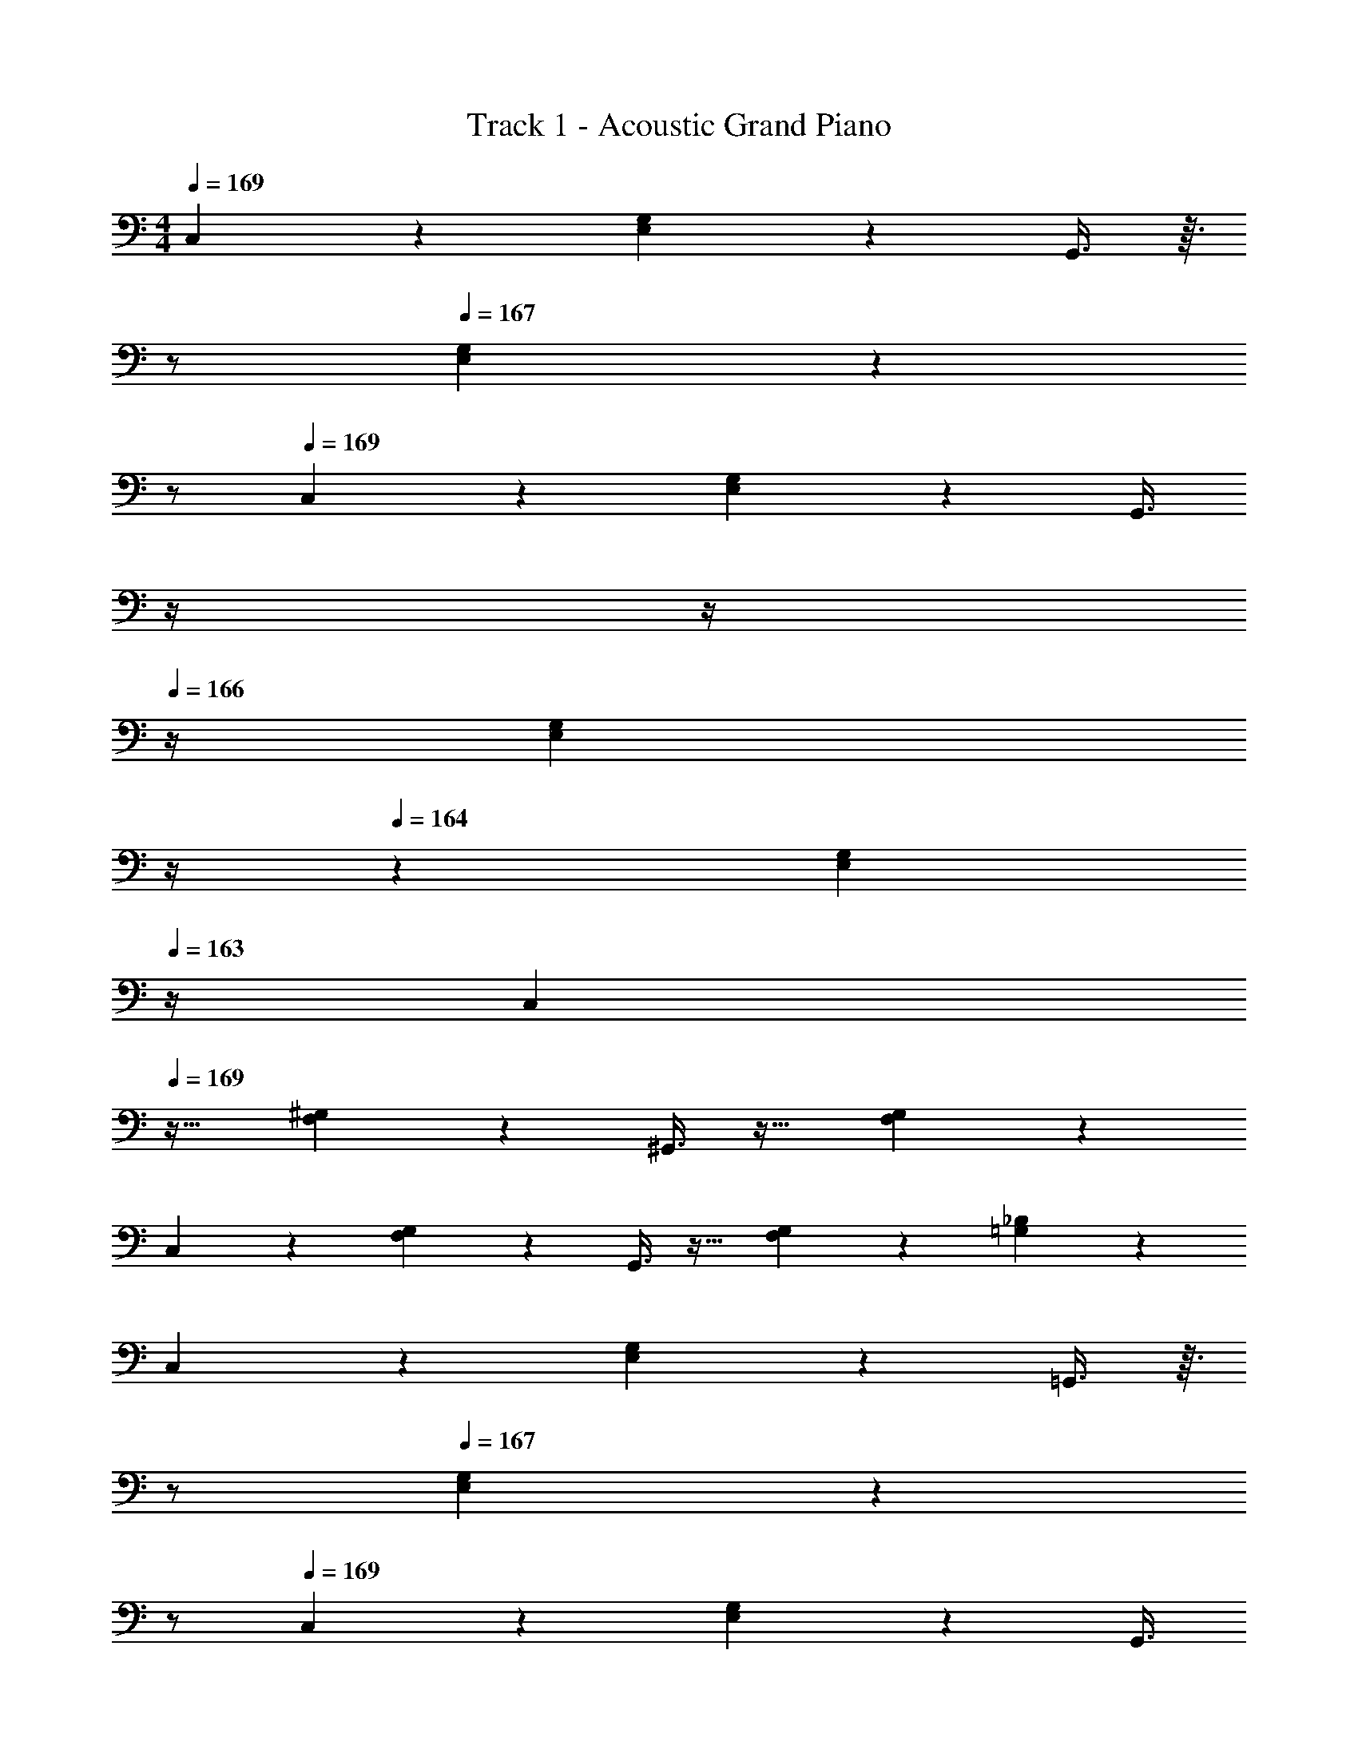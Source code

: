 X: 1
T: Track 1 - Acoustic Grand Piano
Z: ABC Generated by Starbound Composer v0.8.6
L: 1/4
M: 4/4
Q: 1/4=169
K: C
C,3/7 z135/224 [E,37/96G,37/96] z59/96 G,,3/8 z3/32 
Q: 1/4=168
z/ 
Q: 1/4=167
[E,2/5G,2/5] z/10 
Q: 1/4=166
z/ 
Q: 1/4=169
C,3/7 z135/224 [E,37/96G,37/96] z59/96 [z7/32G,,3/8] 
Q: 1/4=168
z/4 
Q: 1/4=167
z/4 
Q: 1/4=166
z/4 [z/4E,5/18G,5/18] 
Q: 1/4=165
z/4 
Q: 1/4=164
z/6 [z/12E,2/15G,2/15] 
Q: 1/4=163
z/4 
[z/4C,3/7] 
Q: 1/4=169
z25/32 [F,37/96^G,37/96] z59/96 ^G,,3/8 z19/32 [F,2/5G,2/5] z3/5 
C,3/7 z135/224 [F,37/96G,37/96] z59/96 G,,3/8 z19/32 [F,5/18G,5/18] z7/18 [=G,2/15_B,2/15] z/5 
C,3/7 z135/224 [E,37/96G,37/96] z59/96 =G,,3/8 z3/32 
Q: 1/4=168
z/ 
Q: 1/4=167
[E,2/5G,2/5] z/10 
Q: 1/4=166
z/ 
Q: 1/4=169
C,3/7 z135/224 [E,37/96G,37/96] z59/96 [z7/32G,,3/8] 
Q: 1/4=168
z/4 
Q: 1/4=167
z/4 
Q: 1/4=166
z/4 [z/4E,5/18G,5/18] 
Q: 1/4=165
z/4 
Q: 1/4=164
z/6 [z/12E,2/15G,2/15] 
Q: 1/4=163
z/4 
[z/4C,3/7] 
Q: 1/4=169
z25/32 [F,37/96^G,37/96] z59/96 ^G,,3/8 z19/32 [F,2/5G,2/5] z3/5 
C,3/7 z135/224 [F,37/96G,37/96] z59/96 G,,3/8 z19/32 [F,5/18G,5/18] z7/18 [=G,2/15B,2/15] z/5 
C,3/7 z135/224 [g37/96E,37/96G,37/96] z59/96 [e3/8=G,,3/8] z3/32 
Q: 1/4=168
z/ 
Q: 1/4=167
[E,2/5G,2/5] z/10 
Q: 1/4=166
z/ 
Q: 1/4=169
[c3/7C,3/7] z135/224 [d57/224E,37/96G,37/96] z45/112 [z11/32c] [z7/32G,,3/8] 
Q: 1/4=168
z/4 
Q: 1/4=167
z3/16 [z/16c/8] 
Q: 1/4=166
z/4 [z/4d5/18E,5/18G,5/18] 
Q: 1/4=165
z/4 
Q: 1/4=164
z/6 [z/12e2/15E,2/15G,2/15] 
Q: 1/4=163
z/4 
[z/4C,3/7] 
Q: 1/4=169
z25/32 [c37/96F,37/96^G,37/96] z59/96 [^G,,3/8d157/96] z19/32 [F,2/5G,2/5] z4/15 [z/3f131/96] 
C,3/7 z135/224 [F,37/96G,37/96e] z59/96 [c57/224G,,3/8] z45/112 d/8 z3/16 [c5/18F,5/18G,5/18] z7/18 [=G,2/15B,2/15] z/5 
C,3/7 z135/224 [E,37/96G,37/96] z59/96 =G,,3/8 z3/32 
Q: 1/4=168
z/ 
Q: 1/4=167
[E,2/5G,2/5] z/10 
Q: 1/4=166
z/ 
Q: 1/4=169
C,3/7 z135/224 [E,37/96G,37/96] z59/96 [z7/32G,,3/8] 
Q: 1/4=168
z/4 
Q: 1/4=167
z/4 
Q: 1/4=166
z/4 [z/4E,5/18G,5/18] 
Q: 1/4=165
z/4 
Q: 1/4=164
z/6 [z/12E,2/15G,2/15] 
Q: 1/4=163
z/4 
[z/4C,3/7] 
Q: 1/4=169
z25/32 [F,37/96^G,37/96] z59/96 ^G,,3/8 z19/32 [F,2/5G,2/5] z3/5 
C,3/7 z135/224 [F,37/96G,37/96] z59/96 G,,3/8 z19/32 [F,5/18G,5/18] z7/18 [=G,2/15B,2/15] z/5 
C,3/7 z135/224 [g37/96E,37/96G,37/96] z59/96 [e3/8=G,,3/8] z3/32 
Q: 1/4=168
z/ 
Q: 1/4=167
[E,2/5G,2/5] z/10 
Q: 1/4=166
z/ 
Q: 1/4=169
[c3/7C,3/7] z135/224 [d57/224E,37/96G,37/96] z45/112 [z11/32c] [z7/32G,,3/8] 
Q: 1/4=168
z/4 
Q: 1/4=167
z3/16 [z/16c/8] 
Q: 1/4=166
z/4 [z/4d5/18E,5/18G,5/18] 
Q: 1/4=165
z/4 
Q: 1/4=164
z/6 [z/12e2/15E,2/15G,2/15] 
Q: 1/4=163
z/4 
[z/4C,3/7] 
Q: 1/4=169
z25/32 [c37/96F,37/96^G,37/96] z59/96 [^G,,3/8d157/96] z19/32 [F,2/5G,2/5] z4/15 [z/3^g19/18] 
C,3/7 z19/70 [z53/160=g213/160] [F,37/96G,37/96] z59/96 [g57/224G,,3/8] z45/112 c/8 z3/16 [F,5/18G,5/18d2/5] z7/18 [=G,2/15B,2/15] z/5 
[c3/10C,3/7] z117/160 [E,37/96G,37/96] z59/96 =G,,3/8 z3/32 
Q: 1/4=168
z/ 
Q: 1/4=167
[E,2/5G,2/5] z/10 
Q: 1/4=166
z/ 
Q: 1/4=169
C,3/7 z135/224 [E,37/96G,37/96] z59/96 [z7/32G,,3/8] 
Q: 1/4=168
z/4 
Q: 1/4=167
z/4 
Q: 1/4=166
z/4 [z/4E,5/18G,5/18] 
Q: 1/4=165
z/4 
Q: 1/4=164
z/6 [z/12E,2/15G,2/15] 
Q: 1/4=163
z/4 
[z/4C,3/7] 
Q: 1/4=169
z25/32 [F,37/96^G,37/96] z59/96 ^G,,3/8 z19/32 [F,2/5G,2/5] z3/5 
C,3/7 z135/224 [F,37/96G,37/96] z59/96 G,,3/8 z19/32 [F,5/18G,5/18] z7/18 [=G,2/15B,2/15] z/5 
_B,,3/7 z135/224 [D,37/96F,37/96] z59/96 F,,3/8 z19/32 [D,2/5F,2/5] z3/5 
B,,3/7 z135/224 [D,37/96F,37/96] z59/96 F,,3/8 z19/32 [D,5/18F,5/18] z7/18 [^D,2/15^F,2/15] z/5 
C,3/7 z135/224 [E,37/96G,37/96] z59/96 =G,,3/8 z19/32 [E,2/5G,2/5] z3/5 
C,3/7 z135/224 [E,37/96G,37/96] z59/96 G,,3/8 z19/32 [E,5/18G,5/18] z7/18 [D,2/15F,2/15] z/5 
B,,3/7 z135/224 [=D,37/96=F,37/96] z59/96 F,,3/8 z19/32 [D,2/5F,2/5] z3/5 
B,,3/7 z135/224 [D,37/96F,37/96] z59/96 F,,3/8 z19/32 [D,5/18F,5/18] z7/18 [^D,2/15^F,2/15] z/5 
C,3/7 z135/224 [E,37/96G,37/96] z59/96 G,,3/8 z19/32 [E,2/5G,2/5] z3/5 
C,3/7 z135/224 [E,37/96G,37/96] z59/96 G,,3/8 z19/32 [E,5/18G,5/18] z7/18 [D,2/15F,2/15] z/5 
B,,3/7 z135/224 [=D,37/96=F,37/96] z59/96 F,,3/8 z19/32 [D,2/5F,2/5] z3/5 
B,,3/7 z135/224 [D,37/96F,37/96] z59/96 F,,3/8 z19/32 [D,5/18F,5/18] z7/18 [^D,2/15^F,2/15] z/5 
C,3/7 z135/224 [E,37/96G,37/96] z59/96 G,,3/8 z19/32 [E,2/5G,2/5] z3/5 
C,3/7 z135/224 [E,37/96G,37/96] z59/96 G,,3/8 z19/32 [E,5/18G,5/18] z7/18 [D,2/15F,2/15] z/5 
B,,3/7 z135/224 [=D,37/96=F,37/96] z59/96 F,,3/8 z19/32 [D,2/5F,2/5] z3/5 
B,,3/7 z135/224 [D,37/96F,37/96] z59/96 F,,3/8 z19/32 [D,5/18F,5/18] z7/18 [^C,2/15E,2/15] z/5 
^G,,3/7 z135/224 [=C,37/96^D,37/96] z59/96 C,3/8 z19/32 [C,2/5D,2/5] z3/5 
B,,3/7 z135/224 [=D,37/96F,37/96] z59/96 [B3/8^c3/8^d3/8e3/8] 
